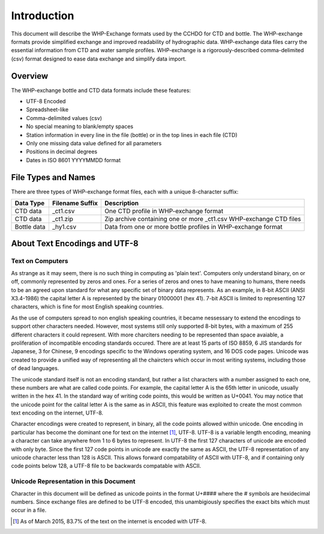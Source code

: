 Introduction
================

This document will describe the WHP-Exchange formats used by the CCHDO for CTD and bottle.
The WHP-exchange formats provide simplified exchange and improved readability of hydrographic data.
WHP-exchange data files carry the essential information from CTD and water sample profiles.
WHP-exchange is a rigorously-described comma-delimited (csv) format designed to ease data exchange and simplify data import.


Overview
--------
The WHP-exchange bottle and CTD data formats include these features:

* UTF-8 Encoded
* Spreadsheet-like
* Comma-delimited values (csv)
* No special meaning to blank/empty spaces
* Station information in every line in the file (bottle) or in the top lines in each file (CTD)
* Only one missing data value defined for all parameters
* Positions in decimal degrees
* Dates in ISO 8601 YYYYMMDD format


File Types and Names
--------------------
There are three types of WHP-exchange format files, each with a unique 8-character suffix:

============ ================== ===========
Data Type    Filename Suffix    Description
============ ================== ===========
CTD data     _ct1.csv           One CTD profile in WHP-exchange format
CTD data     _ct1.zip           Zip archive containing one or more _ct1.csv WHP-exchange CTD files
Bottle data  _hy1.csv           Data from one or more bottle profiles in WHP-exchange format
============ ================== ===========

About Text Encodings and UTF-8
------------------------------

Text on Computers
^^^^^^^^^^^^^^^^^
As strange as it may seem, there is no such thing in computing as 'plain text'.
Computers only understand binary, on or off, commonly represented by zeros and ones.
For a series of zeros and ones to have meaning to humans, there needs to be an agreed upon standard for what any specific set of binary data represents.
As an example, in 8-bit ASCII (ANSI X3.4-1986) the capital letter A is represented by the binary 01000001 (hex 41).
7-bit ASCII is limited to representing 127 characters, which is fine for most English speaking countries.

As the use of computers spread to non english speaking countries, it became nessessary to extend the encodings to support other characters needed.
However, most systems still only supported 8-bit bytes, with a maximum of 255 different characters it could represent.
With more charciters needing to be represented than space avaiable, a proliferation of incompatible encoding standards occured.
There are at least 15 parts of ISO 8859, 6 JIS standards for Japanese, 3 for Chinese, 9 encodings specific to the Windows operating system, and 16 DOS code pages.
Unicode was created to provide a unified way of representing all the chaircters which occur in most writing systems, including those of dead languages.

The unicode standard itself is not an encoding standard, but rather a list characters with a number assigned to each one, these numbers are what are called code points.
For example, the capital letter A is the 65th letter in unicode, usually written in the hex 41.
In the standard way of writing code points, this would be written as U+0041.
You may notice that the unicode point for the calital letter A is the same as in ASCII, this feature was exploited to create the most common text encoding on the internet, UTF-8.

Character encodings were created to represent, in binary, all the code points allowed within unicode.
One encoding in particular has become the dominant one for text on the internet [#f1]_, UTF-8.
UTF-8 is a variable length encoding, meaning a character can take anywhere from 1 to 6 bytes to represent.
In UTF-8 the first 127 characters of unicode are encoded with only byte.
Since the first 127 code points in unicode are exactly the same as ASCII, the UTF-8 representation of any unicode character less than 128 is ASCII.
This allows forward compatability of ASCII with UTF-8, and if containing only code points below 128, a UTF-8 file to be backwards compatable with ASCII.

Unicode Representation in this Document
^^^^^^^^^^^^^^^^^^^^^^^^^^^^^^^^^^^^^^^

Character in this document will be defined as unicode points in the format U+#### where the # symbols are hexidecimal numbers.
Since exchange files are defined to be UTF-8 encoded, this unambigiously specifies the exact bits which must occur in a file.

.. [#f1] As of March 2015, 83.7% of the text on the internet is encoded with UTF-8.
